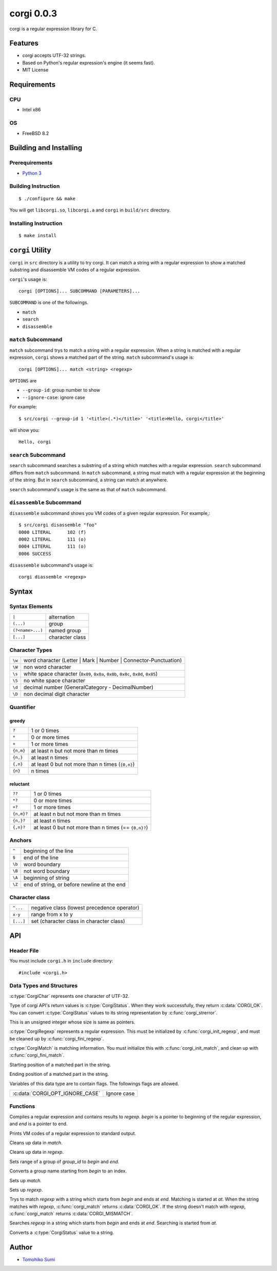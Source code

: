 
corgi 0.0.3
===========

corgi is a regular expression library for C.

Features
--------

* corgi accepts UTF-32 strings.
* Based on Python's regular expression's engine (it seems fast).
* MIT License

Requirements
------------

CPU
~~~

- Intel x86

OS
~~

- FreeBSD 8.2

Building and Installing
-----------------------

Prerequirements
~~~~~~~~~~~~~~~

* `Python 3 <http://www.python.org/>`_

Building Instruction
~~~~~~~~~~~~~~~~~~~~

::

  $ ./configure && make

You will get ``libcorgi.so``, ``libcorgi.a`` and ``corgi`` in ``build/src``
directory.

Installing Instruction
~~~~~~~~~~~~~~~~~~~~~~

::

  $ make install

``corgi`` Utility
-----------------

``corgi`` in ``src`` directory is a utility to try corgi. It can match a string
with a regular expression to show a matched substring and disassemble VM codes
of a regular expression.

``corgi``'s usage is::

  corgi [OPTIONS]... SUBCOMMAND [PARAMETERS]...

``SUBCOMMAND`` is one of the followings.

* ``match``
* ``search``
* ``disassemble``

``match`` Subcommand
~~~~~~~~~~~~~~~~~~~~

``match`` subcommand trys to match a string with a regular expression. When a
string is matched with a regular expression, ``corgi`` shows a matched part of
the string. ``match`` subcommand's usage is::

  corgi [OPTIONS]... match <string> <regexp>

``OPTIONS`` are

* ``--group-id``: group number to show
* ``--ignore-case``: ignore case

For example::

  $ src/corgi --group-id 1 '<title>(.*)</title>' '<title>Hello, corgi</title>'

will show you::

  Hello, corgi

``search`` Subcommand
~~~~~~~~~~~~~~~~~~~~~

``search`` subcommand searches a substring of a string which matches with a
regular expression. ``search`` subcommand differs from ``match`` subcommand. In
``match`` subcommand, a string must match with a regular expression at the
beginning of the string. But in ``search`` subcommand, a string can match at
anywhere.

``search`` subcommand's usage is the same as that of ``match`` subcommand.

``disassemble`` Subcommand
~~~~~~~~~~~~~~~~~~~~~~~~~~

``disassemble`` subcommand shows you VM codes of a given regular expression. For
example,::

  $ src/corgi disassemble "foo"
  0000 LITERAL      102 (f)
  0002 LITERAL      111 (o)
  0004 LITERAL      111 (o)
  0006 SUCCESS

``disassemble`` subcommand's usage is::

  corgi diassemble <regexp>

Syntax
------

Syntax Elements
~~~~~~~~~~~~~~~

================ ===============
``|``            alternation
``(...)``        group
``(?<name>...)`` named group
``[...]``        character class
================ ===============

Character Types
~~~~~~~~~~~~~~~

====== ==================================================================
``\w`` word character (Letter \| Mark \| Number \| Connector-Punctuation)
``\W`` non word character
``\s`` white space character (``0x09``, ``0x0a``, ``0x0b``, ``0x0c``, ``0x0d``, ``0x85``)
``\S`` no white space character
``\d`` decimal number (GeneralCategory - DecimalNumber)
``\D`` non decimal digit character
====== ==================================================================

Quantifier
~~~~~~~~~~

greedy
^^^^^^

========= ================================================
``?``     1 or 0 times
``*``     0 or more times
``+``     1 or more times
``{n,m}`` at least n but not more than m times
``{n,}``  at least n times
``{,n}``  at least 0 but not more than n times (``{0,n}``)
``{n}``   n times
========= ================================================

reluctant
^^^^^^^^^

========== ====================================================
``??``     1 or 0 times
``*?``     0 or more times
``+?``     1 or more times
``{n,m}?`` at least n but not more than m times
``{n,}?``  at least n times
``{,n}?``  at least 0 but not more than n times (== ``{0,n}?``)
========== ====================================================

Anchors
~~~~~~~

====== ===========================================
``^``  beginning of the line
``$``  end of the line
``\b`` word boundary
``\B`` not word boundary
``\A`` beginning of string
``\Z`` end of string, or before newline at the end
====== ===========================================

Character class
~~~~~~~~~~~~~~~

========= ===========================================
``^...``  negative class (lowest precedence operator)
``x-y``   range from x to y
``[...]`` set (character class in character class)
========= ===========================================

API
---

Header File
~~~~~~~~~~~

You must include ``corgi.h`` in ``include`` directory::

  #include <corgi.h>

Data Types and Structures
~~~~~~~~~~~~~~~~~~~~~~~~~

.. c:type:: CorgiChar

:c:type:`CorgiChar` represents one character of UTF-32.

.. c:type:: CorgiStatus

Type of corgi API's return values is :c:type:`CorgiStatus`.  When they work
successfully, they return :c:data:`CORGI_OK`. You can convert
:c:type:`CorgiStatus` values to its string representation by
:c:func:`corgi_strerror`.

.. c:type:: CorgiUInt

This is an unsigned integer whose size is same as pointers.

.. c:type:: CorgiRegexp

:c:type:`CorgiRegexp` represents a regular expression. This must be initialized
by :c:func:`corgi_init_regexp`, and must be cleaned up by
:c:func:`corgi_fini_regexp`.

.. c:type:: CorgiMatch

:c:type:`CorgiMatch` is matching information. You must initialize this with
:c:func:`corgi_init_match`, and clean up with
:c:func:`corgi_fini_match`.

.. c:member:: CorgiUInt CorgiMatch::begin

Starting position of a matched part in the string.

.. c:member:: CorgiUInt CorgiMatch::end

Ending position of a matched part in the string.

.. c:type:: CorgiOptions

Variables of this data type are to contain flags. The followings flags are
allowed.

=============================== ===========
:c:data:`CORGI_OPT_IGNORE_CASE` Ignore case
=============================== ===========

Functions
~~~~~~~~~

.. c:function:: CorgiStatus corgi_compile(CorgiRegexp* regexp, CorgiChar* begin, CorgiChar* end, CorgiOptions opts)

Compiles a regular expression and contains results to *regexp*. *begin* is a
pointer to beginning of the regular expression, and *end* is a pointer to end.

.. c:function:: CorgiStatus corgi_disassemble(CorgiRegexp* regexp)

Prints VM codes of a regular expression to standard output.

.. c:function:: CorgiStatus corgi_fini_match(CorgiMatch* match)

Cleans up data in *match*.

.. c:function:: CorgiStatus corgi_fini_regexp(CorgiRegexp* regexp)

Cleans up data in *regexp*.

.. c:function:: CorgiStatus corgi_get_group_range(CorgiMatch* match, CorgiUInt group_id, CorgiUInt* begin, CorgiUInt* end)

Sets range of a group of *group_id* to *begin* and *end*.

.. c:function:: CorgiStatus corgi_group_name2id(CorgiRegexp* regexp, CorgiChar* begin, CorgiChar* end, CorgiUInt* group_id)

Converts a group name starting from *begin* to an index.

.. c:function:: CorgiStatus corgi_init_match(CorgiMatch* match)

Sets up *match*.

.. c:function:: CorgiStatus corgi_init_regexp(CorgiRegexp* regexp)

Sets up *regexp*.

.. c:function:: CorgiStatus corgi_match(CorgiMatch* match, CorgiRegexp* regexp, CorgiChar* begin, CorgiChar* end, CorgiChar* at, CorgiOptions opts)

Trys to match *regexp* with a string which starts from *begin* and ends at
*end*. Matching is started at *at*. When the string matches with *regexp*,
:c:func:`corgi_match` returns :c:data:`CORGI_OK`. If the string doesn't match
with *regexp*, :c:func:`corgi_match` returns :c:data:`CORGI_MISMATCH`.

.. c:function:: CorgiStatus corgi_search(CorgiMatch* match, CorgiRegexp* regexp, CorgiChar* begin, CorgiChar* end, CorgiChar* at, CorgiOptions opts)

Searches *regexp* in a string which starts from *begin* and ends at *end*.
Searching is started from *at*.

.. c:function:: const char* corgi_strerror(CorgiStatus status)

Converts a :c:type:`CorgiStatus` value to a string.

Author
------

- `Tomohiko Sumi <http://neko-daisuki.ddo.jp/~SumiTomohiko/index.html>`_

.. vim: tabstop=2 shiftwidth=2 expandtab softtabstop=2 filetype=rst
